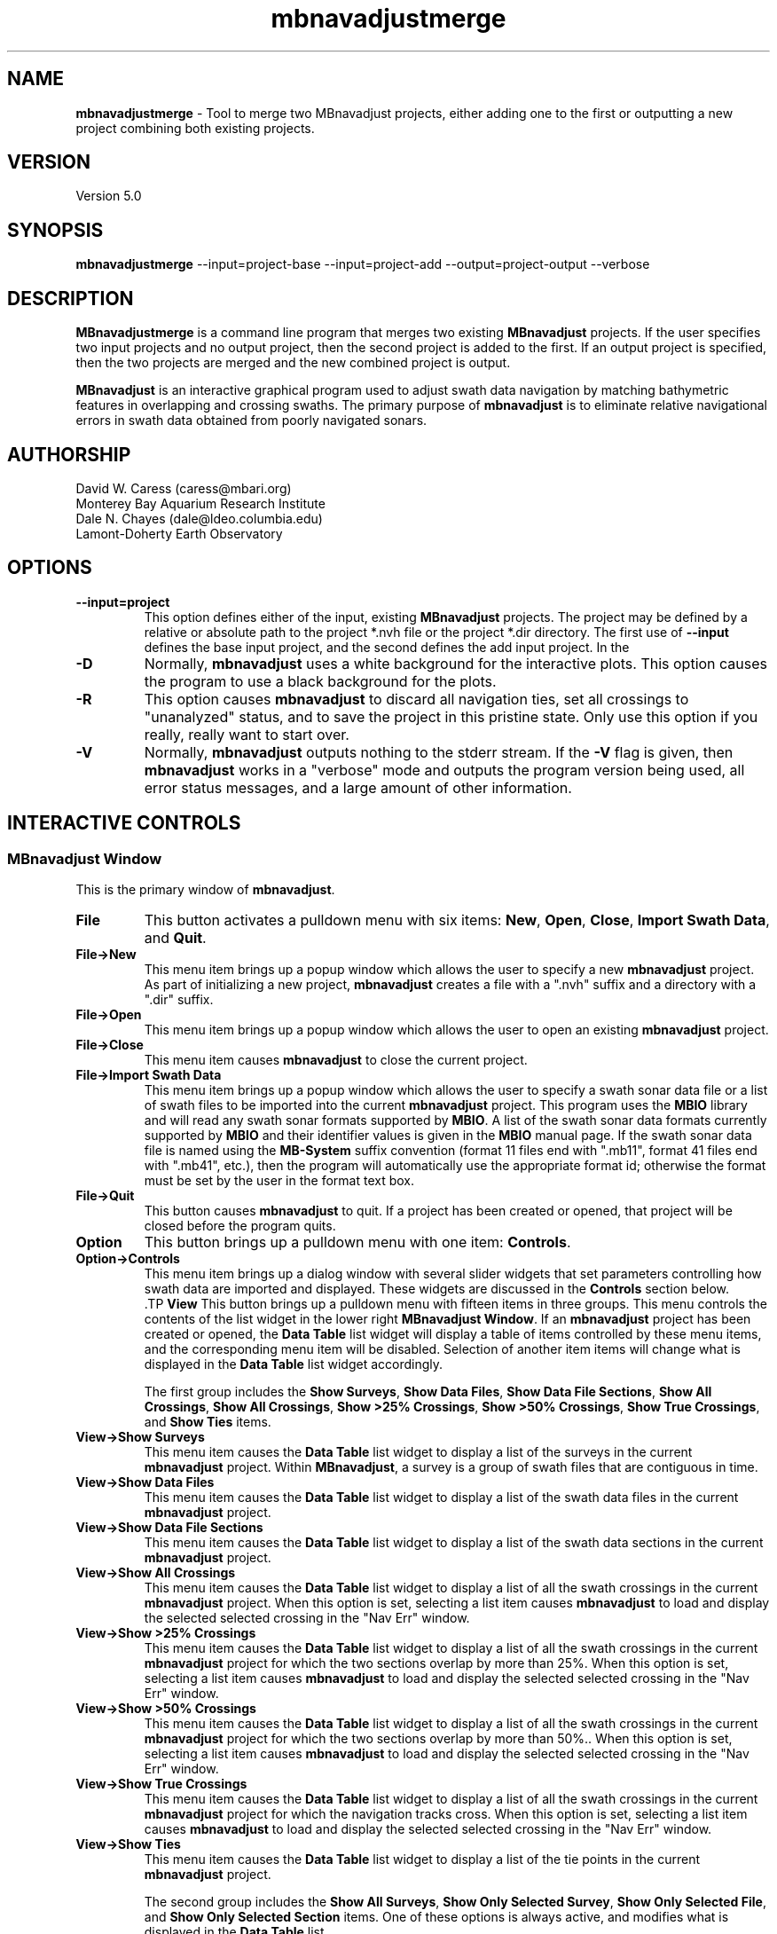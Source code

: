 .TH mbnavadjustmerge 1 "26 May 2014" "MB-System 5.0" "MB-System 5.0"
.SH NAME
\fBmbnavadjustmerge\fP \- Tool to merge two MBnavadjust projects,
either adding one to the first or outputting a new project combining
both existing projects.

.SH VERSION
Version 5.0

.SH SYNOPSIS
\fBmbnavadjustmerge\fP --input=project-base --input=project-add --output=project-output --verbose

.SH DESCRIPTION
\fBMBnavadjustmerge\fP is a command line program that merges two
existing \fBMBnavadjust\fP projects. If the user specifies two
input projects and no output project, then the second project is
added to the first. If an output project is specified, then the
two projects are merged and the new combined project is output.

\fBMBnavadjust\fP is an interactive graphical program used to
adjust swath data navigation by matching bathymetric features
in overlapping and crossing swaths. The primary purpose of
\fBmbnavadjust\fP is to eliminate relative navigational errors in swath
data obtained from poorly navigated sonars.

.SH AUTHORSHIP
David W. Caress (caress@mbari.org)
.br
  Monterey Bay Aquarium Research Institute
.br
Dale N. Chayes (dale@ldeo.columbia.edu)
.br
  Lamont-Doherty Earth Observatory

.SH OPTIONS
.TP
.B \--input=project
This option defines either of the input, existing \fBMBnavadjust\fP
projects. The project may be defined by a relative or absolute path
to the project *.nvh file or the project *.dir directory. The first
use of \fB--input\fP defines the base input project, and the second
defines the add input project. In the 
.TP
.B \-D
Normally, \fBmbnavadjust\fP uses a white background for the
interactive plots. This option causes the program to use a
black background for the plots.
.TP
.B \-R
This option causes \fBmbnavadjust\fP to discard all navigation ties,
set all crossings to "unanalyzed" status, and to save the project
in this pristine state. Only use this option if you really, really
want to start over.
.TP
.B \-V
Normally, \fBmbnavadjust\fP outputs nothing to the stderr stream.
If the \fB\-V\fP flag is given, then \fBmbnavadjust\fP
works in a "verbose" mode and
outputs the program version being used, all error status messages,
and a large amount of other information.

.SH INTERACTIVE CONTROLS

.SS MBnavadjust Window
This is the primary window of \fBmbnavadjust\fP.

.TP
.B File
This button activates a pulldown menu with six items:
\fBNew\fP, \fBOpen\fP, \fBClose\fP,
\fBImport Swath Data\fP, and \fBQuit\fP.

.TP
.B File->New
This menu item brings up a popup window which allows the user to
specify a new \fBmbnavadjust\fP project. As part of initializing
a new project, \fBmbnavadjust\fP creates a file with a ".nvh"
suffix and a directory with a ".dir" suffix.
.TP
.B File->Open
This menu item brings up a popup window which allows the user to
open an existing \fBmbnavadjust\fP project.
.TP
.B File->Close
This menu item causes \fBmbnavadjust\fP to close the current project.
.TP
.B File->Import Swath Data
This menu item brings up a popup window which allows the user to
specify a swath sonar data file or a list of
swath files to be imported into the current
\fBmbnavadjust\fP project.
This program uses the \fBMBIO\fP library and
will read any swath sonar
formats supported by \fBMBIO\fP. A list of the swath sonar data
formats currently supported by \fBMBIO\fP and their
identifier values is given in the \fBMBIO\fP manual page.
If the swath sonar data file is named using the \fBMB-System\fP
suffix convention (format 11 files end with ".mb11", format
41 files end with ".mb41", etc.), then the program will
automatically use the appropriate format id; otherwise the
format must be set by the user in the format text box.
.TP
.B File->Quit
This button causes \fBmbnavadjust\fP to quit. If a project has been
created or opened, that project will be closed before the program
quits.
.TP
.B Option
This button brings up a pulldown menu with one item: \fBControls\fP.
.TP
.B Option->Controls
This menu item brings up a dialog window with several slider widgets
that set parameters controlling how swath data are imported and displayed.
These widgets are discussed in the \fBControls\fP section below.
 .TP
.B View
This button brings up a pulldown menu with fifteen items in three
groups. This menu controls the contents of the list widget in the lower
right \fBMBnavadjust Window\fP. If an \fBmbnavadjust\fP project
has been created or opened, the \fBData Table\fP list
widget will display a table of items controlled by these menu items,
and the corresponding menu item will be disabled. Selection of another item
items will change what is displayed in the \fBData Table\fP list
widget accordingly.

The first group includes the \fBShow Surveys\fP,
\fBShow Data Files\fP, \fBShow Data File Sections\fP, \fBShow All Crossings\fP,
\fBShow All Crossings\fP, \fBShow >25% Crossings\fP, \fBShow >50% Crossings\fP,
\fBShow True Crossings\fP, and \fBShow Ties\fP items.
.TP
.B View->Show Surveys
This menu item causes the \fBData Table\fP list widget to display a list of the
surveys in the current \fBmbnavadjust\fP project. Within \fBMBnavadjust\fP, a
survey is a group of swath files that are contiguous in time.
.TP
.B View->Show Data Files
This menu item causes the \fBData Table\fP list widget to display a list of the swath
data files in the current \fBmbnavadjust\fP project.
.TP
.B View->Show Data File Sections
This menu item causes the \fBData Table\fP list widget to display a list of the swath
data sections in the current \fBmbnavadjust\fP project.
.TP
.B View->Show All Crossings
This menu item causes the \fBData Table\fP list widget to display a list of all the swath
crossings in the current \fBmbnavadjust\fP project.
When this option is set, selecting a list item causes \fBmbnavadjust\fP to load and display the selected
selected crossing in the "Nav Err" window.
.TP
.B View->Show >25% Crossings
This menu item causes the \fBData Table\fP list widget to display a list of all the swath
crossings in the current \fBmbnavadjust\fP project for which the two sections overlap by
more than 25%.
When this option is set, selecting a list item causes \fBmbnavadjust\fP to load and display the selected
selected crossing in the "Nav Err" window.
.TP
.B View->Show >50% Crossings
This menu item causes the \fBData Table\fP list widget to display a list of all the swath
crossings in the current \fBmbnavadjust\fP project for which the two sections overlap by
more than 50%..
When this option is set, selecting a list item causes \fBmbnavadjust\fP to load and display the selected
selected crossing in the "Nav Err" window.
.TP
.B View->Show True Crossings
This menu item causes the \fBData Table\fP list widget to display a list of all the swath
crossings  in the current \fBmbnavadjust\fP project for which the navigation tracks cross.
When this option is set, selecting a list item causes \fBmbnavadjust\fP to load and display the selected
selected crossing in the "Nav Err" window.
.TP
.B View->Show Ties
This menu item causes the \fBData Table\fP list widget to display a list of the tie points
in the current \fBmbnavadjust\fP project.

The second group includes the
\fBShow All Surveys\fP, \fBShow Only Selected Survey\fP, \fBShow Only Selected File\fP,
and \fBShow Only Selected Section\fP items. One of these options is always active, and
modifies what is displayed in the \fBData Table\fP list.
.TP
.B View->Show All Surveys
This menu item allows all of the possible items (file, sections, crossings, ties)
to be displayed in the \fBData Table\fP list.
.TP
.B View->Show Only Selected Surveys
This menu item limits the items (file, sections, crossings, ties) displayed in
the \fBData Table\fP list to those associated with the most recently
selected survey (e.g. a survey selected by clicking in the \fBData Table\fP list
while the <View->Show Surveys> option is active).
.TP
.B View->Show Only Selected File
This menu item limits the items (file, sections, crossings, ties) displayed in
the \fBData Table\fP list to those associated with the most recently
selected file (e.g. a file selected by clicking in the \fBData Table\fP list
while the <View->Show Files> option is active).
.TP
.B View->Show Only Selected Section
This menu item limits the items (file, sections, crossings, ties) displayed in
the \fBData Table\fP list to those associated with the most recently
selected section (e.g. a section selected by clicking in the \fBData Table\fP list
while the <View->Show Sections> option is active).

The third group includes two options:
.TP
.B View->Visualize Survey
This option is not active, and is for future use.
.TP
.B View->Show Modelplot
This option causes an addition "Model Plot" window to be shown that displays
the navigation adjustment model as three time series: longitude on top, latitude
in the middle, and vertical on the bottom.
.TP
.B Action
This button brings up a pulldown menu with nine items:
\fBSet File Poor Navigation\fP, \fBSet File Good Navigation\fP,
\fBSet File Fixed Navigation\fP, \fBAuto-Pick Offsets\fP,
\fBCheck for New Crossings\fP, \fBAnalyze Crossings\fP, \fBZero All Z Offsets\fP,
\fBInvert Navigation\fP, and \fBApply Adjusted Navigation\fP.
.TP
.B Action->Set File Poor Navigation
This menu item causes \fBmbnavadjust\fP to treat the navigation of
a selected swath data file as poor. This option is only activated
when the \fBData Table\fP list widget shows a list of the imported
swath files and one file has been selected by clicking in that list.
In the case where no files are fixed, the final adjusted navigation model
is centered on the average navigation offsets required for good files.
The offsets tieing to files with poor navigation are ignored in
calculating the averages.
.TP
.B Action->Set File Good Navigation
This menu item causes \fBmbnavadjust\fP to treat the navigation of
a selected swath data file as good, which is in fact the default state
for swath files. This option is only activated
when the \fBData Table\fP list widget shows a list of the imported
swath files and one file has been selected by clicking in that list.
In the case where no files are fixed, the final adjusted navigation model
is centered on the average navigation offsets required for good files.
The offsets tieing to files with good navigation are used in
calculating the averages.
.TP
.B Action->Set File Fixed Navigation
This menu item causes \fBmbnavadjust\fP to treat the navigation of
a selected swath data file as fixed, which means that all navigation
points for this file will have zero offsets in the final adjusted navigation.
Effectively, all of the offsets between fixed and unfixed files are taken up in
the adjustments of the unfixed files.
This option is only activated
when the \fBData Table\fP list widget shows a list of the imported
swath files and one file has been selected by clicking in that list.
.TP
.B Action->Auto-Pick Offsets
This menu item causes \fBmbnavadjust\fP to automatically pick offsets in
all of the unset crossings currently displayed in the \fBData Table\fP list.
If <View->Show True Crossings> has been selected, then only true crossings are
displayed and only the unset true crossings will be automatically picked.
In general, unsupervised offset picks are frequently erroneous, and use
of this experimental option is not encouraged.
.TP
.B Action->Check For New Crossings
This menu item causes \fBmbnavadjust\fP to search for new crossings using
the adjusted navigation from the current inversion. Often, new places where
swaths overlap and cross emerge as the navigation is adjusted. The percentage
of overlap is also recalculated for all of the existing crossings. If new true
crossings are found, the user will be unable to perform a new inversion until
all of the true crossings have been analyzed.
.TP
.B Action->Analyze Crossings
This menu item causes \fBmbnavadjust\fP to load and display the first
crossing in the "Nav Err" window.
.TP
.B Action->Zero All Z Offsets
This menu item causes \fBmbnavadjust\fP to load and display the first
crossing in the "Nav Err" window.
.TP
.B Action->Invert Navigation
This menu item causes \fBmbnavadjust\fP to invert for an optimal
navigation solution that fits the offsets defined at the navigation
tie points while minimizing speed and acceleration. This option is
only activated when all of the true crossings in the current
\fBmbnavadjust\fP project have been analyzed interactively.
.TP
.B Action->Apply Adjusted Navigation
This menu item causes \fBmbnavadjust\fP to export the adjusted
navigation model from the current inversion to the
swath files in the project.This option is
only activated when the inversion is current, meaning that no new
data have been imported and no changes to offset picks have been
made since the last inversion.
.TP
.B About
This button brings up a pulldown menu with one item: \fBAbout\fP.
.TP
.B About->About
This menu item brings up a popup window that displays the program's
name, authors, and version. Clicking the \fBDismiss\fP button will
close the window.
.TP
.B Data Table
This list widget displays one of five tables of information regarding
the current \fBmbnavadjust\fP project. These tables are a list of the
imported swath surveys, the data files, the shorter data sections
comprising each data file, a list of the identified crossing swaths, and
a list of the navigation tie points defined interactively by the user.
The \fBView\fP pulldown menu allows the user to set which table is displayed.

The survey list will look something like:
.br
 	00 53 2009/08/03 08:18:49.484999 2009/08/03 22:52:59.375000
 	01 51 2009/08/04 09:03:11.938999 2009/08/04 23:02:03.470999
 	02 01 1998/05/13 01:33:36.791000 1998/05/13 02:42:11.703999
.br
Here the first column is the survey counter, the second is the number
of swath files included in each survey, and the following information
consists of the start and end times of the data in each survey
shown in YYYY/MM/DD HH:MM:SS.SSSSSS format.

The file list will look something like:
.br
 	0000:00 gd   11  0.0  0.0 ../../20090803/20090803_081706.mb88
 	0001:00 gd   11  0.0  0.0 ../../20090803/20090803_083332.mb88
 	0002:00 gd   11  0.0  0.0 ../../20090803/20090803_085004.mb88
 	0003:00 gd   11  0.0  0.0 ../../20090803/20090803_090636.mb88
 	0004:00 gd   10  0.0  0.0 ../../20090803/20090803_092307.mb88
 	 	..........................................
 	0053:01 gd   12  0.0  0.0 ../../20090804/20090804_090127.mb88
 	0054:01 gd   10  0.0  0.0 ../../20090804/20090804_092036.mb88
 	0055:01 gd   11  0.0  0.0 ../../20090804/20090804_093707.mb88
 	0056:01 gd   10  0.0  0.0 ../../20090804/20090804_095339.mb88
 	0057:01 gd   11  0.0  0.0 ../../20090804/20090804_101010.mb88
 	 	..........................................
 	0104:02 fx    8  0.0  0.0 ../../MBARI/1998em300/mbari_1998_630_msn.mb57
.br
Here the first column is the file counter and survey counter separated by a colon.
The second column indicates the file navigations state; "gd" indicates good
navigation, "pr" indicates poor navigation, and "fx" indicates fixed
navigation. The third column shows the number of sections extracted from this file.
The fourth and fifth columns show any heading
or roll bias offsets in degrees applied to the swath data for that file.
The sixth column gives the name of the swath data file imported into
\fBmbnavadjust\fP. Note that the name shown here is that of the "raw"
swath file. The data imported by \fBmbnavadjust\fP is,
if possible, extracted from a "processed" swath file
generated by \fBmbprocess\fP rather than the
associated "raw" file.

The file section list will look something like:
.br
 	00:0000:00 2009/08/03 08:17:07.546998 2009/08/03 08:18:49.484999
 	00:0000:01 2009/08/03 08:18:49.984999 2009/08/03 08:20:26.952999
 	00:0000:02 2009/08/03 08:20:27.452999 2009/08/03 08:22:05.890999
 	00:0000:03 2009/08/03 08:22:06.390999 2009/08/03 08:23:43.344001
 	00:0000:04 2009/08/03 08:23:43.844001 2009/08/03 08:25:19.796999
 	00:0000:05 2009/08/03 08:25:20.296999 2009/08/03 08:26:57.265997
 	00:0000:06 2009/08/03 08:26:57.765997 2009/08/03 08:28:35.219001
 	00:0000:07 2009/08/03 08:28:35.719001 2009/08/03 08:30:16.155999
 	00:0000:08 2009/08/03 08:30:16.655999 2009/08/03 08:31:57.594001
 	00:0000:09 2009/08/03 08:31:58.094001 2009/08/03 08:33:36.546999
 	00:0000:10 2009/08/03 08:33:37.046999 2009/08/03 08:33:37.546999
.br
Here the first column shows the section id with the survey counter, the file counter,
and the section counter separated by colons. The following information
consists of the start and end times of each section
shown in YYYY/MM/DD HH:MM:SS.SSSSSS format.

The crossing list will look something like:
 	-X    0 000:009 001:000  21  0
 	-     1 001:009 002:000  10  0
 	-     2 002:009 003:000  10  0
 	U     3 003:009 004:000   6  0
 	-     4 005:009 006:000  13  0
 	U     5 007:009 008:000   3  0
 	U     6 009:008 009:010   2  0
 	*     7 009:008 010:000  16  1
 	*X    8 009:009 010:000  41  1
 	-     9 009:008 010:001   1  0
.br
Here the first column indicates the processing status for the
crossing. The first character is the status flag. If the status flag is "U",
then no decision has been made about skipping or tieing this crossing.
New crossings always show a "U" flag prior to being
inspected by a user. If the first character is "-", then the crossing
has been skipped, and if the first character is "*", then at least one
tie point has been set. The second column is the crossing counter. The
third and fourth columns identify the swath data sections that overlap
in this crossing. Each are identified by their file id and section id
separated by ":". The fifth column indicates the percentage of overlap
of the two sections in this crossing. The larger the degree of overlap,
the more likely that diagnostic matching topographic features exist that
can be used to determine the navigation offsets required for this crossing.
The sixth, and last column gives the number of tie
points that have been defined for each crossing. New crossings always
begin with 0 tie points prior to being inspected by a user.

The tie point list will look something like:
.br
 	   7 0 009:008:07 010:000:04 00:00  1.02 \-2.87 0.00 |  9.61  8.49 1.40 | 0.041 0.107 0.027
 	   8 0 009:009:02 010:000:00 00:00  0.90 \-4.47 0.00 |  7.37  6.30 2.29 | 0.040 0.184 0.033
 	  12 0 009:008:04 010:002:04 00:00  4.11 \-8.24 0.00 |  9.28  5.99 1.80 | 0.037 0.021 0.025
 	  14 0 010:000:02 010:002:06 00:00  2.12 \-4.38 0.00 |  7.50  6.70 1.10 | 0.007 0.065 0.005
 	  16 0 009:007:04 010:003:04 00:00  5.90 \-5.90 0.00 |  8.66  6.84 1.70 | 0.019 0.085 0.027
 	  19 0 009:006:04 010:004:04 00:00  8.32 \-6.83 0.00 |  8.78  8.55 6.65 | 0.026 0.066 0.024
 	  21 0 009:005:05 010:005:03 00:00  8.96 \-8.75 0.00 | 12.38  8.74 5.16 | 0.008 0.045 0.008
 	  23 0 009:004:04 010:006:04 00:00 12.23 \-5.98 0.00 |  7.03  4.49 1.40 | 0.019 0.034 0.010
 	  26 0 009:003:04 010:007:04 00:00 17.42 \-4.36 0.00 | 13.92 10.11 1.80 | 0.025 0.037 0.028
.br
Here the first column indicates the crossing which contains the tie point,
and the second column shows which tie point (of those defined for that
crossing) is displayed in a particular line. The third and fourth columns
identify the navigation control points of the tie point. The navigation
control points are specified by file, section, and nav point numbers separated
by ":". The fifth through seventh columns are the longitude, latitude and vertical
offsets (in meters) set interactively by the user. These represent the distance the second
navigation control point must be moved relative to the first in order to make
the bathymetry in the two swaths match. The tenth through twelth columns show the
magnitude of the three axes of the uncertainly ellipsoid associated with each tie.
The uncertainly ellipsoid is estimated as a 3x3 tensor and used to weight the tie
offsets in the navigation adjustment inversion. Here the major and second axes are
always close to horizontal, and the minor is axis is always close to vertical.
The last three columns are nonzero only
after an inversion for an optimal navigation solution has been performed. These
represent the residual, or difference, between the offset calculated for this tie
point in the inversion and that set by the user
(displayed in the fifth through seventh columns).

If the file list is displayed and one file is selected by clicking in
the list, then the user can fix or unfix the navigation of that file using
the <Action->Fix File> or <Action->Unfix File> pulldown menu items.
If either the crossing list or the tie point list are displayed, selecting
one crossing or one tie point by clicking in the list widget will cause
the specified crossing to be loaded and displayed in the \fBNav Err\fP
window.

.SS Controls Window
This dialog window is brought up by clicking the \fBOption->Controls\fP
menu item in the \fBMBnavadjust Window\fP. This window includes two slider
widgets setting data importation parameters, four slider widgets setting
data display parameters, a button to apply any changes, and a button to
dismiss the window.

.TP
.B Max Section Length (km)
When \fBmbnavadjust\fP imports swath data, it breaks each data file
up into a set of sections, or pieces. The geographical coverages of all sections
are then compared to determine where swaths overlap or cross. This control
sets the section track length. The ideal section length varies with the sonar
altitude and ping rate. If the section length is too short, there will be too
many small sections and an excessive number of crossings to analyze. If the
section length is too large, individual sections will be slow to load and display.
.TP
.B Max # Soundings in Section
This slider widget sets an additional or alternative control on swath data section size: the
maximum number of soundings (not pings) that may be included in a given section. For some
datasets, it may be more convenient to use the number of soundings rather than the track
length as the criterea for breaking files up into sections.
.TP
.B Decimation
When swath bathymetry sections are displayed in the \fBNav Err\fP window,
the primary display consists of bathymetric contours.
The time required for calculating these
contours is linear with the number of soundings. This slider allows users to
decimate the pings used for the contour displays. If the decimation is set
to 1, all soundings are used. If the decimation is set to 2, the soundings from
every second ping are used for contouring.
.TP
.B Contour Interval (m)
This slider widget sets the depth interval in meters for the bathymetric contours.
.TP
.B Color Interval (m)
This slider widget sets the the depth interval in meters at which the
color of the bathymetric contours changes. The contours are generated in four
colors: black, red, green, and blue. The color interval should be a multiple
of the contour interval.
.TP
.B Tick Interval (m)
This slider widget sets the depth interval in meters at which contours have
downhill facing tickmarks. The tick interval should be a multiple of the contour
interval.
.TP
.B Inversion Smoothing
This slider widget sets the importance of smoothing in the adjusted
navigation model. Larger values yield a smoother model, smaller values a rougher model.
The default is 4.00, and possible ranges are 0.10 to
10.0, where the smoothing penalty weight applied to the first and
second derivatives of the adjusted navigation perturbation is ten
raised to this power.
.TP
.B Apply
This button applies any changed values in the slider widgets of the \fBControls Window\fP.
If the \fBControls Window\fP is closed without the \fBApply\fP button being clicked, all
changes to the values controlled by the sliders are lost.
.TP
.B Dismiss
This button closes the \fBControls Window\fP.

.SS Nav Err Window
This window allows users to interactively inspect crossing swaths,
define navigation tie points where bathymetric features can be matched,
and set the navigation offsets at those tie points. This window can
be brought up in a number of ways. If one pulls down the
menu option <Action->Analyze Crossings>, then the "Nav Error" window
will come up with the first crossing loaded. Alternatively, if the
<View->Show All Crossings> menu item has been selected so that a table of
crossings is displayed, clicking once on any of the crossing items in
this tabel will bring up the  "Nav Error" window with that crossing loaded.
Similarly, if tie points have been established and the tie point table
displayed by selecting the <View->Show Ties> menu item, then clicking on
any of the tie items this table will bring up the "Nav Error" window
and load the crossing that includes the selected tie point. If the
"Nav Error" window is already displayed, clicking on crossing or tie items
in the display tables will load the selected crossing in place of whatever
crossing was previously shown.

The Nav Err window includes a number of button widgets and three display
canvases. The larger display to the right shows bathymetric contour maps
of the overlapping swaths overlain by navigation tracks and any tie points
that have been defined for the current crossing. The smaller canvas on the
middle left shows the RMS bathymetry misfit between the two swaths as a
function of lateral (x and y) offset using the current vertical (z)offset. The
smallest canvas on the lower left shows the RMS Bathymetry misfit between
the two swaths as a function of vertical offset using the current
lateral offset.

.TP
.B Contour Display
This canvas displays color bathymetric contours from both overlapping
swaths in the current swath crossing. Initially, the display is scaled
so that the entire area covered by the current crossing is visible. The
bathymetric contours of the second swath can be moved relative to those
of the first by dragging with the left mouse button in the canvas. The
current navigational offset changes as the contours shift. The location
of the current lateral offset also changes simultaneously on the misfit plot. The
user can display a subregion of the current map by dragging a rectangle in the canvas
with the middle mouse button. This zoom operation can be repeated as many times
as desired. The right mouse button is used to set the location of the current
navigational tie point. When the right mouse button is clicked on a point in
the contour map, the closest navigation control points from each swath to
that position are selected for the current tie point. In practice, the user
should right-click on the bathymetric feature being matched to set the
tie point correctly.
.TP
.B Lateral Misfit Display
This canvas shows a color two dimensional plot of the RMS bathymetric misfit
between the two overlapping swaths. The misfit is shown as a function
of relative lateral (x and y) offsets between the two  swaths using the
current vertical (z) offset.  Put
another  way,  the misfit plot shows how good, or bad, the
misfit becomes as one moves one swath relative to another.
The  lowest misfit values are shown in red; higher misfits
are shown in blues to purples. The location of the minimum
misfit  is  marked by a black "X", and the location of the
current navigation offset is shown by a small  red  square
with a black outline. If an inversion has been performed, a
small black "+" will mark the location of the offset calculated
by the inversion. If a user left-clicks in the Lateral Misfit Display, the
location of the cursor is taken as the new navigation offset
and the red square moves to that location. Simultaneously, the
bathymetric contours in the Contour Display shift to reflect
the new offset.
.TP
.B Vertical Misfit Display
This canvas shows a color profile plot of the RMS bathymetric misfit
between the two overlapping swaths. The misfit is shown as a function
of relative vertical (z) offset between the two  swaths using the
current lateral (x andy) offsets.  Put
another  way,  the misfit plot shows how good, or bad, the
misfit becomes as one moves one swath vertically relative to another.
The  lowest misfit values are shown in red and as high points
in the profile; higher misfits
are shown in blues to purples and as low points. The location of the minimum
misfit  is  marked by a black "X", and the location of the
current vertical offset is shown by a solid line. If an inversion has been performed, a
small black "+" will mark the location of the offset calculated
by the inversion. If a user left-clicks in the Vertical Misfit Display, the
location of the cursor is taken as the new vertical offset
and the solid line moves to that location. Simultaneously, the
bathymetric contours in the Contour Display shift to reflect
the new offset.
.TP
.B Settings
This button brings up a pulldown menu with two items: \fPBiases\fP and \fBContoursB
.TP
.B Settings->Biases
This menu item brings up a dialog window with several slider widgets
that set roll and heading bias values.
These widgets are discussed in the \fBBiases\fP section below.
.TP
.B Settings->Contours
This menu item brings up a dialog window with several slider widgets
that set parameters controlling how swath data are imported and displayed.
These widgets are discussed in the \fBControls\fP section above.
.TP
.B Previous
Clicking this button causes the Nav Err window to load and display the previous crossing.
.TP
.B Next
Clicking this button causes the Nav Err window to load and display the next crossing.
.TP
.B Next Unset
Clicking this button causes the Nav Err window to load and display the next crossing which
has no tie points set and has not been explicitly skipped.
.TP
.B Skip Crossing
This button indicates that no good tie points can be defined for the current crossing.
The program \fBmbnavadjust\fP will not allow an inversion to be calculated until all true crossings
either have tie points defined or have been explicitly skipped.
.TP
.B Full Size
Clicking this button causes the contour display to resize so that it shows the entire area
covered by the swath sections in the current crossing.
.TP
.B Unset Crossing
This button returns the current crossing to the original unset state, deleting any ties that
have been set.
.TP
.B Reset Crossing
This button is active only if a tie has been set for the current crossing. If a tie exists,
and the user has changed the current offset from that of the current tie, then this button
returns the working offset values to that of the existing tie.
.TP
.B Set Offset
This very important button causes the current navigational offset to be set for the
current tie point and crossing. This button is the only way that the navigational offsets
are actually applied to the \fBmbnavadjust\fP project. If the user closes the Nav Err window,
changes the loaded crossing, or changes the active tie point without clicking <Set Offset>,
whatever navigational offset was viewed will be lost. Tie points are displayed in yellow
once they are set, and in red when either the navigational offset or the navigation
points have been changed but not yet set.
.TP
.B Zero Z Offset
This button sets the current vertical offset to zero meters.
.TP
.B Add Tie
This button adds a new tie point for the current crossing and makes this new tie point
active. The tie point initially adopts the current navigational offset.
.TP
.B Zero Offset
This button sets the current navigational offset to zero meters for longitude, latitude, and vertical.
.TP
.B Select Tie
If more than one navigation tie point has been defined for a crossing,
then only one tie point can be active at any time. The navigation control points of the
active tie points will be displayed as red boxes, and those of any inactive
tie points will be shown as smaller red boxes. This button changes the active tie point.
Repeatedly clicking this button will cycle through all of the tie points in the
current crossing. Note that each tie point has its own offset defined, so in general
the positions of the bathymetric contours will change as the active tie point changes.
.TP
.B Delete Tie
This button deletes the current active tie point.
.TP
.B Dismiss
This button closes the Nav Err window.
.TP
.B Minimum Misfit
This button shifts the current offset to the value identified as the minimum misfit in
the current misfit display. The minimum misfit is shown as the large black X on the
color lateral misfit plot and on the vertical misfit profile.
.TP
.B Minimum XY Misfit
This button shifts the current lateral offset to the values identified as the minimum lateral misfit in
the current misfit display. The vertical offset is not changed. The minimum lateral
misfit is shown as the small black X on the lateral misfit plot. This button is generally
used when the data are already corrected for all vertical offsets (e.g. tides), and so
all z offsets can be confined to zero values.
.TP
.B Center on Zero Offset
This button causes the misfit plot to be regenerated using a zero navigational offset as the plot origin.
.TP
.B Center on Current Offset
This button causes the misfit plot to be regenerated using the current navigational offset as the plot origin.

.SS Biases Window
This dialog window is brought up by clicking the \fBSettings->Biases\fP
menu item in the \fBNav Err Window\fP. The controls allow users to set
roll and heading bias (or offset) values to be a applied to some or all of
the swath bathymetry in the \fBmbnavadjust\fP project. Under most circumstances,
roll bias and pitch bias problems should be resolved before swath data are
imported into \fBmbnavadjust\fP. However, these settings make it possible to
deal with bias issues if they are discovered during the navigation adjustment
process. This window includes two toggle
buttons to set the bias mode, four slider widgets to set the bias parameters,
a button to apply the bias settings to all swath files, a button to apply the bias
settings to the current swath file, and a button to
dismiss the window.

.TP
.B Same Biases (km)
This toggle button sets the bias mode so that the heading and roll bias is identical
for both swath data sections in the current crossing. The <Different Biases> toggle
is deselected when this toggle is selected.
.TP
.B Different Biases (km)
This toggle button sets the bias mode so that the heading and roll bias can be
different between the two swath data sections in the current crossing.  The <Same Biases> toggle
is deselected when this toggle is selected.
.TP
.B Section 1 Biases (deg) \-> Heading
This slider widget sets the heading bias for swath section 1. The
.TP
.B Section 1 Biases (deg) \-> Roll
This slider widget sets the roll bias for swath section 1.
.TP
.B Section 2 Biases (deg) \-> Heading
This slider widget sets the heading bias for swath section 2.
.TP
.B Section 2 Biases (deg) \-> Roll
This slider widget sets the roll bias for swath section 2.
.TP
.B Apply to All Files
This button sets the current heading and roll bias values as the
bias values for all swath files in the \fBmbnavadjust\fP project.
This button is only enabled when the <Same Biases> toggle is selected.
.TP
.B Apply
This button sets the current heading and roll bias values as the
bias values for the swath sections in the current crossing. The bathymetry
contours and misfit plot are recalculated and redisplayed using the
new bias values.
.TP
.B Dismiss
This button closes the \fBControls Window\fP.


.SH USING MBNAVADJUST 1: IMPORTING DATA
Users begin using \fBmbnavadjust\fP by starting up the program
on the command line:
.br
 	mbnavadjust
.br
In order to get started, one must either open an existing
\fBmbnavadjust\fP project or initialize a new one. Both options
are available under the <File> menu with the <File->New> and <File->Open>
menu buttons. When one pulls down the <File->New> option, a dialog opens
that allows navigation of the filesystem and specification of
a project name. Whatever project location and name is chosen,
a directory "{project_path}/{project_name}.dir" and a file
"{project_path}/{project_name}.nvh" will be created. Once
a project exists and has been opened, swath data can be imported and then
analyzed. To open an existing \fBmbnavadjust\fP project, click
the <File->Open> option and select the corresponding "*.nvh" file.

The main \fBmbnavadjust\fP window displays basic information in a set of
labels in the upper left, including the open project name, the number of
files imported, the number of crossings found, the number of crossings
analyzed, the number of navigation tie points set, and whether an
up-to-date inversion for optimal navigation has been performed. A scrollable
text window in the lower left displays messages regarding all actions
performed by the program during the current session. Another scrollable
window on the right displays one of three tables of information according
a user selection under the <View> menu. The three choices are a table
of the imported swath files, a table of the swath crossings, and a table
of the interactively defined navigation tie points. If no swath data has
yet been imported, then the all of the tables will be empty. Once some data
files are imported, the swath file table will have entries and
some number of crossings will be defined (assuming that
swaths do overlap and cross), but no tie points will yet be defined.

In order to import swath data into an \fBmbnavadjust\fP project,
pull down the <File->Import Swath Data> menu item. A file selection
dialog will appear. Swath data can be imported in single files or through
datalists (see the \fBMB-System\fP manual page for a description
of recursive datalists). As with other \fBMB-System\fP programs, the format
id will be automatically determined if possible for each file selected.
If a filename does not follow the the \fBMB-System\fP naming convention, the
user may need to manually set the format id in the appropriately labeled
dialog text widget.

Each file that is imported is broken into
a number of sections. The maximum size of the sections in line length or
in number of soundings is set in a dialog opened by clicking on
<Option->Controls>. Navigation control points are selected at regular
intervals within each section. The control point distance interval is
approximately  one tenth of the specified segment length, so there are
up to 11 control points for each section. The data for each section is
written as a format 71 bathymetry-only file in the "*.dir" directory.
As the files are imported, the areal extent of each section is
compared to the other sections. Any pair of sections that overlap
is added to a list of crossings to be investigated graphically. This list
can be displayed by pulling down the <View->Show Crossings> menu item.

As the user later works through the crossings, he or she will will define
tie points whenever the overlapping bathymetry allows the navigational offset
to be determined reliably in three dimensions. Each tie point will reference
two of the navigation control points, one from each swath in the crossing.
Ultimately, some crossings will allow one, or in some case multiple tie
points to be defined. Other crossings will still have no tie points, either
because the swaths don't really overlap or because there aren't any
distinctive features to match. When all of the crossings have been inspected,
then the user can invoke inversion for an optimal navigation solution.
In cases where the data are known to be already corrected for vertical offsets,
such as tides, then the user can uniformly set the vertical (z) components of
offsets to zero.

.SH USING MBNAVADJUST 2: INSPECTING CROSSINGS

.SS Bringing Up The Nav Error Window

The heart of \fBmbnavadjust\fP is the interactive inspection of the
swath crossings. One can bring up the crossing inspection window
(entitled "Nav Error") in a number of ways. If one pulls down the
menu option <Action->Analyze Crossings>, then the "Nav Error" window
will come up with the first crossing loaded. Alternatively, if the
<View->Show Crossings> menu item has been selected so that a table of
crossings is displayed, clicking once on any of the crossing items in
this tabel will bring up the  "Nav Error" window with that crossing loaded.
Similarly, if tie points have been established and the tie point table
displayed by selecting the <View->Show Ties> menu item, then clicking on
any of the tie items this table will bring up the "Nav Error" window
and load the crossing that includes the selected tie point. If the
"Nav Error" window is already displayed, clicking on crossing or tie items
in the display tables will load the selected crossing in place of whatever
crossing was previously shown.

Once the "Nav Err" window is displayed, the user can also move through
the crossings by clicking on the <Previous>, <Next>, and <Next Unset>
buttons. The <Previous> and <Next> buttons will load the previous or
next, respectively, crossings in the crossing list. As discussed below,
each crossing must ultimately be "resolved" by either having one or
more navigation offsets set at particular "tie points", or by being
"skipped" because no matchable seafloor features are found. The <Next Unset>
button will load the next crossing that has not been resolved.
To close the "Nav Err" window, click the <Dismiss> button.

.SS Interactively Matching Seafloor Features

The "Nav Error" window is complicated in appearance, and
regrettably complicated in function also.
The purpose is to allow the user to determine if any seafloor features
can be confidently matched in the overlapping swaths. If so, one or more
tie points can be defined. In order to ease the identification of matching
features, two simultaneous displays are provided.
The larger plot on the right consists of overlain
bathymetric contours derived from each of the two swaths. The smaller
canvas on the left shows a color two dimensional plot
of the RMS misfit between the two swaths. The misfit is shown
as a function of relative lateral offsets between the two swaths. Put another
way, the misfit plot shows how good, or bad, the misfit becomes as one moves
one swath relative to another. The lowest misfit values are shown in red; higher
misfits are shown in blues to purples. The location of the global (three dimensional)
minimum misfit is marked by the large black "X", the location of the minimum misfit
using the current vertical offset value is marked by a small black "x",
and the location of the current navigation offset is
shown by a small red square with a black outline.

The interactive aspect of the "Nav Error" window works simultaneously
in both displays. If the user holds down the left mouse button in the
contour plot and moves the cursor, the bathymetry contours from one swath
will move along with the cursor. In this way, the user can move one of the
swaths around relative to the other until the contours line up and features
match. As the contours move, the red square showing the current offset location
also moves on the misfit plot. The user can thus visually relate the contour matching
to the misfit function. The combination of these two displays greatly improves
a user's ability to reliably determine navigational offsets (and to conclude
where navigational offsets cannot be determined).

The "Nav Err" window includes two buttons that are particularly useful during
efforts to match seafloor features. The <Minimum Misfit>
button below the misfit display will cause
\fBmbnavadjust\fP to set the current navigational offset to that
associated with the smallest misfit for the current misfit display. This button
is often used first to get close to the right offsets.
The <Zero Offset> button above the contour display will return both displays
to a state of zero navigational offset.

The relationship between the contoured bathymetry and the misfit plot
is usually quite clear. If a strongly matching seafloor feature
exists, then a distinct minimum will show up in the misfit plot. If the navigation
is good and the feature already matches, then the misfit minimum will be located
at the center of the plot, corresponding to an offset that is zero distance in
both the east-west and north-south directions. If the navigation is bad, then
the misfit minimum will be offset from the origin, and the offset vector
will correspond to how far and what direction one must move one swath so that
the features in both swaths match. In cases where there is no distinctive
seafloor feature to match, the misfit plot will not display a strong
minimum and it will be impossible to determine the relative navigational
offset. Alternatively, the existence of multiple similar features can
produce multiple local minima in the misfit map. In this case, the ambiguity
between multiple possible solutions prevents the determination of the
navigational offset. We have found that combining both contour
and misfit displays allows interactive, visually based decision making that
is more generally reliable than any automated scheme we can devise.

Navigational offsets can only be used when they are associated with specific
points on the overlapping swath navigation. These points are called "tie points".
All crossings will begin with no tie points, and users can generate one or more
tie points for any crossing as required.
The creation and manipulation of tie points is discussed in detail in a later section.

It is also important to understand that any apparent navigation offset observed
in the contour and misfit plots is relative. It may turn
out that both swaths are poorly navigated and have to be moved, or that all
of the offset can be applied to one swath or the other. The set of decisions about
how to distribute the relative navigation offsets among the affected swath files
intrinsically involves speed and acceleration changes. Fortunately,
we are able to formulate the automated inversion process discussed below to obtain an
optimal navigation solution.

.SS Display Controls

The user controls the appearance of the bathymetry contour plot.
The contours are generated at regular intervals in depth, and also change
color and are annotated with downhill facing tickmarks at regular intervals.
A controls dialog brought up by clicking on the <Settings->Contours> button
allows the user to set the contour, color change, and tickmark intervals. This
same dialog also sets a decimation parameter that causes the contours to be
calculated from fewer soundings (the data are decimated by ignoring pings). The application of
decimation may speed up the crossing loadings, but is not generally recommended
unless the bathymetry is strongly oversampled.

Users may also use a "zoom" feature to focus on small areas in the contour plot.
The center mouse button is used to drag a box over a region of interest in the
contour plot. When the center button is released, both the contour and misfit plots
are regenerated to show the smaller area.
Users may zoom as many times in succession as
desired. One cannot undo the individual zoom events, but clicking the <Full Size>
button in the "Nav Err" window will cause the plots to show the original, full
area covered by the two swaths in the current crossing.

The misfit plot represents lateral offsets scaled according to the current
contour plot display. Specifically, the width and height of the misfit plot
correspond to one half the width and height of the bathymetry contour plot.
When the bathymetry plot area changes due to a zoom event, the misfit is
recalculated and redisplayed centered around the current offset. The color map
used for the misfit display is automatically scaled according to the
minimum and maximum misfit values.

.SS Setting Crossing Ties and Offsets

In order to actually set the relative navigational offset between two particular
points on overlapping or crossing swaths, the user must first create a tie point.
This is accomplished by clicking on the <Add Tie> button in the "Nav Err" window.
Once a tie point exists, it will be shown on the contour plot as two
yellow or red-filled, black
outlined squares connected by a thin black line. Each of the squares
is located along one of the swath navigation tracks, and represents one of
the navigation control points defined during data importation.
There can be multiple tie points for each crossing, and
each one is created by clicking on the <Add Tie> button.

Only one tie point
will be active at any time. The active tie point is displayed with larger boxes
(the inactive tie points are only 1/4 the size. If only one tie point has been
defined, it will always be active. If more than one tie point exists,
clicking on the <Select Tie> button in the "Nav Err" window will change the
active tie point to the next in the list for the displayed crossing
(the tie points are selected in the order in which they were
created). If the user wishes to delete a tie point, then click <Select Tie> until
the undesirable tie point is active, and then click <Delete Tie>.
The active tie point will be
displayed in red fill if either the associated navigation
control points or the navigational offset have been changed since it was
created or last set. If the active tie point is up-to-date, then it will
be displayed in yellow fill. Each new tie point is initially displayed
in yellow. All inactive tie points will be shown in yellow fill.

When viewing a crossing with one or more tie points, the offsets displayed are
associated with the current tie point. As one moves the contours to match
overlapping features, it is important to remember that the navigational
offset will be applied to the navigation points indicated for the current
tie. Thus, the feature being matched should derive from data (soundings)
associated with those particular points on the shiptrack. This is
accomplished by clicking on the bathymetric feature in the contour display
with the right mouse button. The "right-click" causes \fBmbnavadjust\fP to
find the soundings from each swath that are closest to the point clicked, and
then to shift the current tie point to the navigation points on each swath
that include these soundings (that is, the navigation points associated with
the sonar pings that include the closest soundings).

In order to set, and save, a navigational offset that causes a bathymetric
feature to be matched in overlapping swaths, the user must click the
<Set Offset> button above the contour display. If a user changes
the active tie point or loads a different crossing
without clicking <Set Tie>, then no offset information will be saved.
Conversely, for any crossing with one or more tie points,
the <Reset Offset> button will reset the navigational
offset to the last value set for the current crossing and tie point.

So, in practice, setting navigational offsets that will be used in obtaining
an optimal navigation solution involves the following steps:
.br
 	1. Identify a bathymetric feature with
 	   overlapping data so that it can be
 	   matched.
 	2. Create a tie point by clicking the
 	   <Add Tie> button.
 	3. Set the tie point location by right
 	   \-clicking on the feature.
 	4. If necessary, zoom the display to
 	   focus on the bathymetric feature
 	   of interest by dragging a box
 	   with the middle mouse button.
 	5. Adjust the offsets so that the
 	   feature is matched in both swaths
 	   (operating in the contour display,
 	   the misfit display, or both).
 	6. Click the <Set Offset> button.
.br
These steps should be followed for every feature that can be matched
in overlapping swaths.

In some cases, the user will find it useful
to create and set multiple tie points in a single crossing. Other crossings
may not allow any features to be matched. Users should click the
<Skip Crossing> button on crossings that do not allow one or more offsets
to be determined. In fact, \fBmbnavadjust\fP will
only allow the calculation of a navigation
solution when all of the crossings have been acted on by either having tie
points set or by having been explicitly skipped.

Users should feel free to iterate any way they like during
crossing inspection. Crossings may be displayed as many
times as desired, and ties can be created, deleted, and
changed without restriction. Users may also quit \fBmbnavadjust\fP
and then later reopen the same project without losing any
information.

.SS Setting Good, Poor and Fixed Navigation

The adjusted navigation model produced by \fBMBnavadjust\fP should be
accurate to the bathymetric resolution in a relative sense, but fitting
a set of relative offset ties does not provide constraints on the global
location of the survey data. \fBMBnavadjust\fP provides two means to
control the global location of the adjusted navigation. First, the global
location of the model is essentially an average of the overall offsets
associated with good navigation. Users may use the <Action->Set File Poor Navigation>
menu item to set selected surveys or files to be ignored in setting the
global model. Second, if certain data files are thought to have correct
navigation, they can be fixed (e.g. to have zero adjustment) using the
<Action->Set File Fixed Navigation> menu item. In this case, all of the
non-fixed files are adjusted relative to the fixed files.

.SH USING MBNAVADJUST 3: INVERTING FOR AN OPTIMAL NAVIGATION SOLUTION

.SS Performing the Inversion

Once the user has interactively analyzed all of the crossings
and closed the "Nav Err" window by clicking the <Dismiss> button,
the <Action->Invert navigation> button becomes enabled. Clicking
this button causes \fBmbnavadjust\fP to construct and solve
an inversion for the optimal navigation.

The inversion solves for navigation adjustments at each
navigation control point which satisfy the offsets at the tie points while
minimizing speed and acceleration. The speed and acceleration penalty is
set using a penalty weight value that may be varied. If the penalty weight
is large, the navigation adjustments may be smooth and small but not fit the
tie point offsets well. An infinite penalty weight produces uniformly
zero adjustments. In contrast, a small penalty weight allows the tie point offsets
to be fit as well as possible even if large speed and acceleration spikes
are a consequence. Hoever, even with a zero penalty weight the inversion may
not be able to exactly satisfy all of the tie point offsets. If some of
the tie point offsets are conflicting (e.g. one tie point requires a navigation
control point to move to the west while another tie point requires a
move to the east), then the offsets cannot all be simultaneously fit
exactly.

The inversion is actually performed many times with different penalty weights,
and the "best" solution is selected and applied to the data. The details of
how the "best" solution is identified are given in the section "Details
of the Inversion" section below. A log of the inversion parameters, the results
from each of the inversion iterations, and detailed results from the final
inversion are output to the Message text window. The program then
outputs an adjusted navigation file for each of the input swath files and
updates (or creates) the parameter file for each swath file so that
\fBmbprocess\fP will merge the adjusted navigation.

The output adjusted navigation files are named by adding a ".na#" suffix
to the original swath data filename. If a swath file imported into
\fBmbnavadjust\fP for the first time is named:
.br
 	mbari_1998_55.mb57
.br
then the adjusted navigation resulting from that project will be named:
.br
 	mbari_1998_55.mb57.na0
.br
If this file is imported into a second \fBmbnavadjust\fP project, the
result from inversion in that project will be:
.br
 	mbari_1998_55.mb57.na1
.br
In addition to generating the adjusted navigation, \fBmbnavadjust\fP also
sets the NAVADJMODE and NAVADJFILE values in the \fBmbprocess\fP
parameter file. In this case, the parameter file is named:
.br
 	mbari_1998_55.mb57.par
.br
and the processed swath file generated by running \fBmbprocess\fP is:
.br
 	mbari_1998_55p.mb57
.br
Refer to the \fBmbprocess\fP and \fBmbset\fP manual pages for details on
the control and use of \fBmbprocess\fP.

Note that the relevant parameter file settings will reflect the most recent
inversion in \fBmbnavadjust\fP.
Users do need to be aware that the order of navigation processing is important
because, when possible, \fBmbnavadjust\fP imports existing processed data files.
The data within the \fBmbnavadjust\fP projects are not, however, updated when the
source data are updated. Consequently,
standard navigation processing should be completed and applied with \fBmbprocess\fP
before a swath file is imported into an \fBmbnavadjust\fP project. If a swath
file is to be used in multiple \fBmbnavadjust\fP projects, the first project
should be finalized and the results applied before data are imported into the
second.

.SS Fine-Tuning the Inversion

Once an inversion has been performed, the user should inspect the fit for each
of the tie points before accepting and applying the adjusted navigation. The relationship
between the interactively defined navigation offsets and the offsets associated with
the inversion can be investigated numerically in the tie points table or
visually in the "Nav Err" window.

We suggest first examining the tie points table
by pulling down the <View->Show Ties> menu item. This table shows, from left to
right, the identity of each tie point, the longitude and latitude offsets defined
by the user (in meters), and the longitude and latitude residuals, or
differences between these offsets and those associated with the inversion (in meters).
If any of these residuals are unexpectedly large, simply clicking on the table line
showing the suspect navigation tie will bring up the "Nav Err" window and load the
crossing including that navigation tie. Once an inversion is performed, the
"Nav Err" crossing displays show the inverted offset as a small '+' symbol
on the misfit plot. The user can then determine whether the
previously set navigation offset is truly required by the data. On occasion, one
discovers that the offset obtained in the inversion is as consistent with
the bathymetry as the offset originally set by the user. Once the offset values
have been adjusted as necessary, they can be reset by clicking on the
<Set Offset> button (just as in the earlier interactive sessions).

Once all of the suspect navigation ties have been inspected, and perhaps corrected,
another inversion can be generated using the revised set of offsets. In this way,
users can iterate over cycles of inversion and inspection until a satisfactory
(self-consistemt) solution is obtained. When the final inversion has been
performed, the user can then run \fBmbprocess\fP on all of the affected swath data
files to produce a set of processed files incorporating the optimally adjusted
navigation. Once again, we emphasize that users should always finalize an
\fBmbnavadjust\fP project before importing affected swath data into another
\fBmbnavadjust\fP project.

.SS Details of the Inversion

The inversion is constructed as a sparse overdetermined least squares
matrix problem. Suppose we have N navigation control points in all of the
swath files and have defined M tie points. The form of the problem is:
.br

.br
 	\fBA\fP \fBX\fP = \fBD\fP
.br

.br
Here \fBX\fP is the vector of unknowns, which happen to be the changes in the longitude
and latitude values of all of the navigation control points. So, there
are 2N unknowns. Note that we
do not solve directly for longitude and latitude, but rather for the change,
or perturbation, to the longitude and latitude values.
The matrix \fBA\fP contains 2N columns corresponding to
the unknowns and a row for each of the constraints we can apply to
the navigation adjustment problem. The number of elements in the "data"
vector \fBD\fP also corresponds to the number of constraints.
We apply four sets of constraints in this inverse problem:
.br
 	1) Fixed navigation points
.br
 	2) Penalize speed (first derivative)
.br
 	3) Penalize acceleration (second derivative)
.br
 	4) Fit navigation offsets at tie points

The first kind of constraint is simply expressed as:
.br

.br
 	XLONj = 0
.br

.br
	XLATj = 0
.br

.br
where XLONj is the longitude change
and XLATj is the latitude change for the "j"th navigation control point.

The second contraint (speed) is also one of minimization:
.br

.br
 	-XLONj + XLONj+1
.br
 	----------------  = 0
.br
 	    \-Tj + Tj+1
.br

.br
 	-XLATj + XLATj+1
.br
 	----------------  = 0
.br
 	    \-Tj + Tj+1
.br

.br
Here XLONj+1 and XLATj+1 are the longitude and latitude changes
for the "j+1"th navigational control point and Tj and Tj+1 are the
times of the "j"th and "j+1"th navigational control points. The
denominator in these expressions is thus the time difference between
the two navigation points. The speed constraint can only be applied
to navigation control points that are sequential, and is not applied
across breaks in the swath data. Note that multiple swath files
may be sequential without breaks, while time gaps or breaks can occur
within a single swath file. The existence of gaps or breaks in the
swath data is determined solely on the basis of time gaps as the data
are imported.

The third contraint (acceleration) is also one of minimization:
.br

.br
 	XLONj \- 2 * XLONj+1 + XLONj+2
.br
 	-----------------------------     = 0
.br
 	    \-Tj + Tj+2
.br

.br
 	XLATj \-2 * XLATj+1 + XLATj+2
.br
 	-----------------------------     = 0
.br
 	    \-Tj + Tj+2
.br

.br
The second derivative calculation requires three sequential
navigation control points: j, j+1, and j+2.
Here XLONj+2 and XLATj+2 are the longitude and latitude changes
for the "j+2"th navigational control point and Tj and Tj+2 are the
times of the "j"th and "j+2"th navigational control points. The
denominator in these expressions is thus the time difference between
the "j"th and "j+1"th navigation points.

The final, and most important constraints
are the relative navigation ofsets defined for each of the M tie points.
Since each offset has a longitude and a latitude value, there are 2M
rows in \fBA\fP and elements in \fBD\fP associated with the tie points.
If the "i"th tie point specifies an offset DLONi and DLATi between the "j1"th and "j2"th
navigation control points, then the constraint may be expressed as:
.br

.br
 	-XLONj1 + XLONj2 = DLONi
.br

.br
 	-XLATj1 + XLATj2 = DLATi
.br

.br

The size of the matrix problem will vary with the number of navigation
control points, tie points, fixed points, and time gaps. However, the addition
of the speed and acceleration minimization constraints guarentees that the
number of constraints will always be larger than the number of unknowns, and
so we will always be solving an overdetermined least squares problem.
Each of the above equations contribute one row to the matrix problem, and each
of these rows has at most three nonzero elements in \fBA\fP. As a result,
this matrix problem is also always extremely sparse. This condition allows
us to use one of a class of approximate least squares solution algorithms that are
efficient in solving sparse problems. The algorithm used for \fBmbnavadjust\fP
inversions is that of Olsen [1987].

The importance of the speed and acceleration minimization constraints is varied
by multiplying the associated matrix row elements by a penalty weight value.
In practice, the inversion is constructed and solved with many different
penalty weights, and the "best" inversion is selected and applied. Generally
speaking, we seek the smoothest inversion that satisfactorily fits the
tie point offsets. We set smoothness using the penalty weight value so that larger
penalty weights correspond to smoother solutions.
We measure the fit to the tie point offsets using the usual least squares
calculation:
.br
 	   2      2                                    2
 	Fit  = Chi  = SUM(  (DLONi \- (XLONj2 \- XLONj1))
 	                                               2
 	                  + (DLATi \- (XLATj2 \- XLATj1))  )
.br
using the same notation as above. Note that the units of Chi are distance, and so
are physically meaningful. A smaller Chi corresponds to a better fit to the
tie point offsets. The Chi value will be smallest for a zero
penalty weight, and increase as more smoothing is applied.

The initial solution is generated using a very small penalty weight to
insure that the smoothing is negligible and that the tie point offsets are fit
to the maximum degree possible. This first inversion is used to set a "reference"
value of Chi. In some cases, the tie points offsets do not substantially conflict
and it is possible for the inversion to fit the offsets nearly exactly so that
Chi is quite small. If the initial Chi is greater than the target precision for
the inversion (set from the Controls panel), \fBmbnavadjust\fP sets the
reference fit to this initial value. Otherwise, the reference fit is set to
the target precision. The default value is 0.1 meters, which is appropriate for
high resolution, low-altitude surveys. Larger values will be more appropriate
for large altitude (e.g. deep water hull-mounted) surveys. The program then
recalculates solutions with different penalty weights until the resulting Chi
is between 1.05 and 1.1 times the reference fit. This last solution is chosen
as the best solution, reported as the navigation adjustment inversion solution,
and applied to that swath data navigation.  The justification for choosing the
optimal solution in this fashion is that this approach insures that the smoothness
constraint is sufficient large to be impacting the fit, but not so large that
the fit has been substantially degraded.

.SH REFERENCES

Nishimura, C. E., and D. W. Forsyth, Improvements in navigation
using SeaBeam crossing errors, \fIMar. Geophys. Res.\fP, \fB9\fP, 333-352, 1988.
.br
.br
Olson, A. H., A Chebyshev condition for accelerating convergence of iterative tomographic
methods \- Solving large least squares problems,
Phys. Earth Planet. Inter., 47, 333-345, 1987.
.br
.br
Parker, R. L., \fBGeophysical Inverse Theory\fP, Princeton University Press, Princeton, NJ, 1994.

.SH SEE ALSO
\fBmbsystem\fP(1), \fBmbio\fP(1), \fBmbprocess\fP(1),
\fBmbnavedit\fP(1), \fBmbset\fP(1)

.SH BUGS
It used to be too new to be bulletproof, now its too complicated to be bulletproof.
Good luck.
